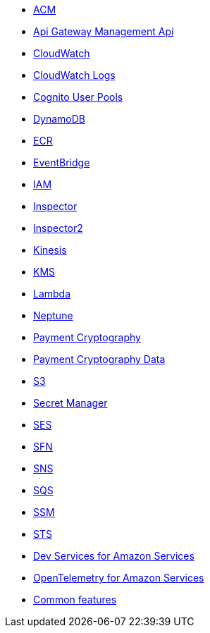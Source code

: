 * xref:amazon-acm.adoc[ACM]
* xref:amazon-apigatewaymanagementapi.adoc[Api Gateway Management Api]
* xref:amazon-cloudwatch.adoc[CloudWatch]
* xref:amazon-cloudwatchlogs.adoc[CloudWatch Logs]
* xref:amazon-cognitouserpools.adoc[Cognito User Pools]
* xref:amazon-dynamodb.adoc[DynamoDB]
* xref:amazon-ecr.adoc[ECR]
* xref:amazon-eventbridge.adoc[EventBridge]
* xref:amazon-iam.adoc[IAM]
* xref:amazon-inspector.adoc[Inspector]
* xref:amazon-inspector2.adoc[Inspector2]
* xref:amazon-kinesis.adoc[Kinesis]
* xref:amazon-kms.adoc[KMS]
* xref:amazon-lambda.adoc[Lambda]
* xref:amazon-neptune.adoc[Neptune]
* xref:amazon-paymentcryptography.adoc[Payment Cryptography]
* xref:amazon-paymentcryptographydata.adoc[Payment Cryptography Data]
* xref:amazon-s3.adoc[S3]
* xref:amazon-secretsmanager.adoc[Secret Manager]
* xref:amazon-ses.adoc[SES]
* xref:amazon-sfn.adoc[SFN]
* xref:amazon-sns.adoc[SNS]
* xref:amazon-sqs.adoc[SQS]
* xref:amazon-ssm.adoc[SSM]
* xref:amazon-sts.adoc[STS]
* xref:dev-services.adoc[Dev Services for Amazon Services]
* xref:opentelemetry.adoc[OpenTelemetry for Amazon Services]
* xref:common-features.adoc[Common features]

